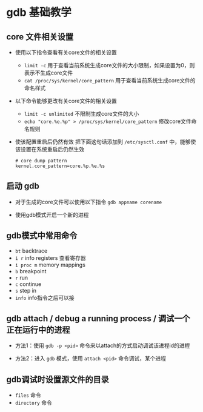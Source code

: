 
* gdb 基础教学


** core 文件相关设置
- 使用以下指令查看有关core文件的相关设置
  + =limit -c=
    用于查看当前系统生成core文件的大小限制，如果设置为0，则表示不生成core文件
  + =cat /proc/sys/kernel/core_pattern=
    用于查看当前系统生成core文件的命名样式

- 以下命令能够更改有关core文件的相关设置

  + =limit -c unlimited= 不限制生成core文件的大小
  + =echo "core.%e.%p" > /proc/sys/kernel/core_pattern= 修改core文件命名规则

- 使该配置重启后仍然有效
  把下面这句话添加到 =/etc/sysctl.conf= 中，能够使该设置在系统重启后仍然生效
  #+BEGIN_SRC
  # core dump pattern
  kernel.core_pattern=core.%p.%e.%s  
  #+END_SRC




** 启动 gdb
- 对于生成的core文件可以使用以下指令
  =gdb appname corename=

- 使用gdb模式开启一个新的进程


** gdb模式中常用命令
- =bt= backtrace
- =i r= info registers 查看寄存器
- =i proc m= memory mappings
- =b= breakpoint
- =r= run
- =c= continue
- =s= step in
- =info= info指令之后可以接


** gdb attach / debug a running process / 调试一个正在运行中的进程

- 方法1：使用 =gdb -p <pid>= 命令来以attach的方式启动调试该进程id的进程

- 方法2：进入 =gdb= 模式，使用 =attach <pid>= 命令调试，某个进程

** gdb调试时设置源文件的目录

- =files= 命令
- =directory= 命令



